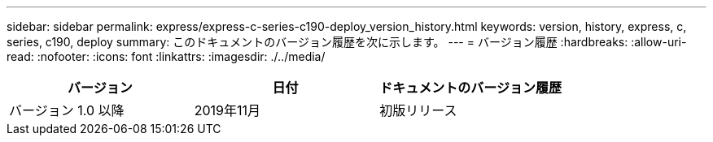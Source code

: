 ---
sidebar: sidebar 
permalink: express/express-c-series-c190-deploy_version_history.html 
keywords: version, history, express, c, series, c190, deploy 
summary: このドキュメントのバージョン履歴を次に示します。 
---
= バージョン履歴
:hardbreaks:
:allow-uri-read: 
:nofooter: 
:icons: font
:linkattrs: 
:imagesdir: ./../media/


|===
| バージョン | 日付 | ドキュメントのバージョン履歴 


| バージョン 1.0 以降 | 2019年11月 | 初版リリース 
|===